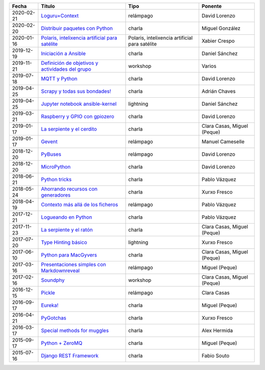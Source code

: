 
==================== ========================================================= ======================================================== =====================================
Fecha                Título                                                    Tipo                                                     Ponente                              
==================== ========================================================= ======================================================== =====================================
2020-02-21           `Loguru+Context`_                                         relámpago                                                David Lorenzo                        
2020-02-20           `Distribuir paquetes con Python`_                         charla                                                   Miguel González                      
2020-01-16           `Polaris, intelixencia artificial para satélite`_         Polaris, intelixencia artificial para satélite           Xabier Crespo                        
2019-12-19           `Iniciación a Ansible`_                                   charla                                                   Daniel Sánchez                       
2019-11-21           `Definición de objetivos y actividades del grupo`_        workshop                                                 Varios                               
2019-07-18           `MQTT y Python`_                                          charla                                                   David Lorenzo                        
2019-04-25           `Scrapy y todas sus bondades!`_                           charla                                                   Adrián Chaves                        
2019-04-25           `Jupyter notebook ansible-kernel`_                        lightning                                                Daniel Sánchez                       
2019-03-21           `Raspberry y GPIO con gpiozero`_                          charla                                                   David Lorenzo                        
2019-01-17           `La serpiente y el cerdito`_                              charla                                                   Clara Casas, Miguel (Peque)          
2019-01-17           `Gevent`_                                                 relámpago                                                Manuel Cameselle                     
2018-12-20           `PyBuses`_                                                relámpago                                                David Lorenzo                        
2018-12-20           `MicroPython`_                                            charla                                                   David Lorenzo                        
2018-06-21           `Python tricks`_                                          charla                                                   Pablo Vázquez                        
2018-05-24           `Ahorrando recursos con generadores`_                     charla                                                   Xurxo Fresco                         
2018-04-19           `Contexto más allá de los ficheros`_                      relámpago                                                Pablo Vázquez                        
2017-12-21           `Logueando en Python`_                                    charla                                                   Pablo Vázquez                        
2017-11-23           `La serpiente y el ratón`_                                charla                                                   Clara Casas, Miguel (Peque)          
2017-07-20           `Type Hinting básico`_                                    lightning                                                Xurxo Fresco                         
2017-06-10           `Python para MacGyvers`_                                  charla                                                   Clara Casas, Miguel (Peque)          
2017-03-16           `Presentaciones simples con Markdownreveal`_              relámpago                                                Miguel (Peque)                       
2017-02-16           `Soundphy`_                                               workshop                                                 Clara Casas, Miguel (Peque)          
2016-12-15           `Pickle`_                                                 relámpago                                                Clara Casas                          
2016-09-17           `Eureka!`_                                                charla                                                   Miguel (Peque)                       
2016-04-21           `PyGotchas`_                                              charla                                                   Xurxo Fresco                         
2016-03-17           `Special methods for muggles`_                            charla                                                   Alex Hermida                         
2015-09-17           `Python + ZeroMQ`_                                        charla                                                   Miguel (Peque)                       
2015-07-16           `Django REST Framework`_                                  charla                                                   Fabio Souto                          
==================== ========================================================= ======================================================== =====================================

.. _`Loguru+Context`: 2020-02-21%20-%20Loguru%2BContext%20%5Brel%C3%A1mpago%5D%20-%20David%20Lorenzo
.. _`Distribuir paquetes con Python`: 2020-02-20%20-%20Distribuir%20paquetes%20con%20Python%20%5Bcharla%5D%20-%20Miguel%20Gonz%C3%A1lez
.. _`Polaris, intelixencia artificial para satélite`: 2020-01-16%20-%20Polaris%2C%20intelixencia%20artificial%20para%20sat%C3%A9lites%20-%20Xabier%20Crespo
.. _`Iniciación a Ansible`: 2019-12-19%20-%20Iniciaci%C3%B3n%20a%20Ansible%20%5Bcharla%5D%20-%20Daniel%20S%C3%A1nchez
.. _`Definición de objetivos y actividades del grupo`: 2019-11-21%20-%20Definici%C3%B3n%20de%20objetivos%20y%20actividades%20del%20grupo%20%5Bworkshop%5D%20-%20Varios
.. _`MQTT y Python`: 2019-07-18%20-%20MQTT%20y%20Python%20%5Bcharla%5D%20-%20David%20Lorenzo
.. _`Scrapy y todas sus bondades!`: 2019-04-25%20-%20Scrapy%20y%20todas%20sus%20bondades%21%20%5Bcharla%5D%20-%20Adri%C3%A1n%20Chaves
.. _`Jupyter notebook ansible-kernel`: 2019-04-25%20-%20Jupyter%20notebook%20ansible-kernel%20%5Blightning%5D%20-%20Daniel%20S%C3%A1nchez
.. _`Raspberry y GPIO con gpiozero`: 2019-03-21%20-%20Raspberry%20y%20GPIO%20con%20gpiozero%20%5Bcharla%5D%20-%20David%20Lorenzo
.. _`La serpiente y el cerdito`: 2019-01-17%20-%20La%20serpiente%20y%20el%20cerdito%20%5Bcharla%5D%20-%20Clara%20Casas%2C%20Miguel%20%28Peque%29
.. _`Gevent`: 2019-01-17%20-%20Gevent%20%5Brel%C3%A1mpago%5D%20-%20Manuel%20Cameselle
.. _`PyBuses`: 2018-12-20%20-%20PyBuses%20%5Brel%C3%A1mpago%5D%20-%20David%20Lorenzo
.. _`MicroPython`: 2018-12-20%20-%20MicroPython%20%5Bcharla%5D%20-%20David%20Lorenzo
.. _`Python tricks`: 2018-06-21%20-%20Python%20tricks%20%5Bcharla%5D%20-%20Pablo%20V%C3%A1zquez
.. _`Ahorrando recursos con generadores`: 2018-05-24%20-%20Ahorrando%20recursos%20con%20generadores%20%5Bcharla%5D%20-%20Xurxo%20Fresco
.. _`Contexto más allá de los ficheros`: 2018-04-19%20-%20Contexto%20m%C3%A1s%20all%C3%A1%20de%20los%20ficheros%20%5Brel%C3%A1mpago%5D%20-%20Pablo%20V%C3%A1zquez
.. _`Logueando en Python`: 2017-12-21%20-%20Logueando%20en%20Python%20%5Bcharla%5D%20-%20Pablo%20V%C3%A1zquez
.. _`La serpiente y el ratón`: 2017-11-23%20-%20La%20serpiente%20y%20el%20rat%C3%B3n%20%5Bcharla%5D%20-%20Clara%20Casas%2C%20Miguel%20%28Peque%29
.. _`Type Hinting básico`: 2017-07-20%20-%20Type%20Hinting%20b%C3%A1sico%20%5Blightning%5D%20-%20Xurxo%20Fresco
.. _`Python para MacGyvers`: 2017-06-10%20-%20Python%20para%20MacGyvers%20%5Bcharla%5D%20-%20Clara%20Casas%2C%20Miguel%20%28Peque%29
.. _`Presentaciones simples con Markdownreveal`: 2017-03-16%20-%20Presentaciones%20simples%20con%20Markdownreveal%20%5Brel%C3%A1mpago%5D%20-%20Miguel%20%28Peque%29
.. _`Soundphy`: 2017-02-16%20-%20Soundphy%20%5Bworkshop%5D%20-%20Clara%20Casas%2C%20Miguel%20%28Peque%29
.. _`Pickle`: 2016-12-15%20-%20Pickle%20%5Brel%C3%A1mpago%5D%20-%20Clara%20Casas
.. _`Eureka!`: 2016-09-17%20-%20Eureka%21%20%5Bcharla%5D%20-%20Miguel%20%28Peque%29
.. _`PyGotchas`: 2016-04-21%20-%20PyGotchas%20%5Bcharla%5D%20-%20Xurxo%20Fresco
.. _`Special methods for muggles`: 2016-03-17%20-%20Special%20methods%20for%20muggles%20%5Bcharla%5D%20-%20Alex%20Hermida
.. _`Python + ZeroMQ`: 2015-09-17%20-%20Python%20%2B%20ZeroMQ%20%5Bcharla%5D%20-%20Miguel%20%28Peque%29
.. _`Django REST Framework`: 2015-07-16%20-%20Django%20REST%20Framework%20%5Bcharla%5D%20-%20Fabio%20Souto
